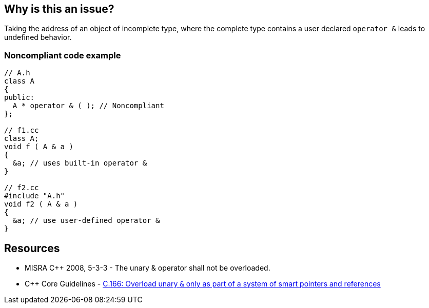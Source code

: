 == Why is this an issue?

Taking the address of an object of incomplete type, where the complete type contains a user declared ``++operator &++`` leads to undefined behavior.


=== Noncompliant code example

[source,cpp]
----
// A.h
class A
{
public:
  A * operator & ( ); // Noncompliant
};

// f1.cc
class A;
void f ( A & a )
{
  &a; // uses built-in operator &
}

// f2.cc
#include "A.h"
void f2 ( A & a )
{
  &a; // use user-defined operator &
}
----


== Resources

* MISRA {cpp} 2008, 5-3-3 - The unary & operator shall not be overloaded. 
* {cpp} Core Guidelines - https://github.com/isocpp/CppCoreGuidelines/blob/e49158a/CppCoreGuidelines.md#c166-overload-unary--only-as-part-of-a-system-of-smart-pointers-and-references[C.166: Overload unary `&` only as part of a system of smart pointers and references]



ifdef::env-github,rspecator-view[]
'''
== Comments And Links
(visible only on this page)

=== on 31 Mar 2015, 19:04:52 Evgeny Mandrikov wrote:
\[~ann.campbell.2] implementation seems more complete (SQALE, description) than this spec.

=== on 13 Apr 2015, 19:33:09 Evgeny Mandrikov wrote:
\[~ann.campbell.2] I'm wondering why blocker, but not active by default? Note that in implementation currently major and active.

endif::env-github,rspecator-view[]
